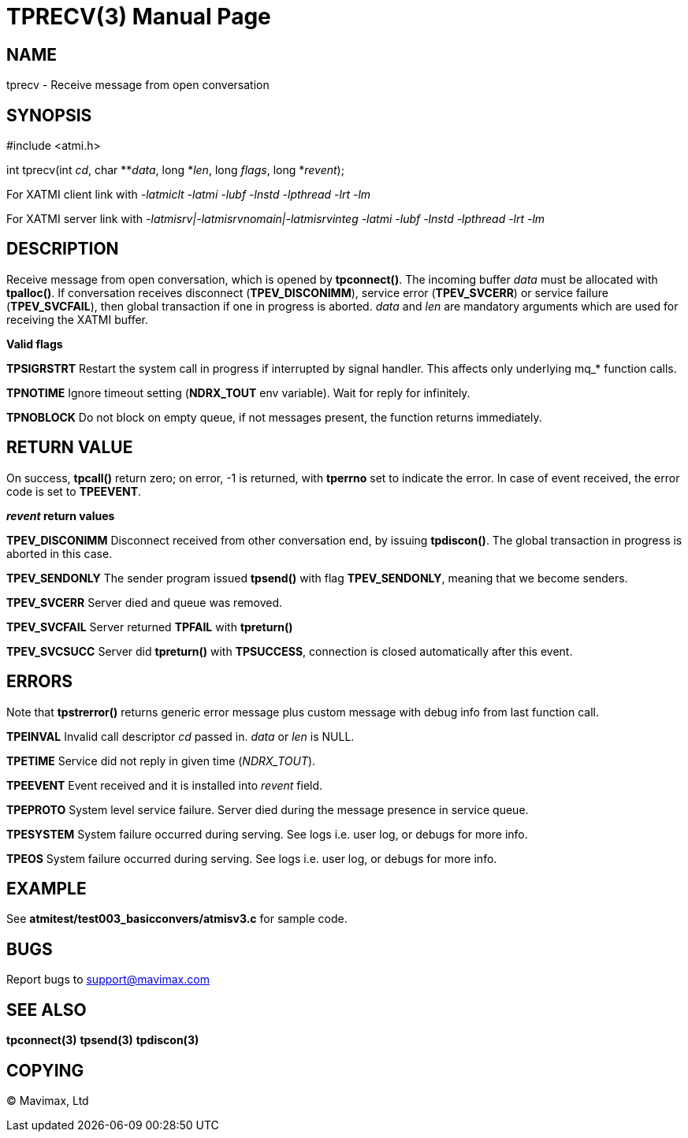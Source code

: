 TPRECV(3)
=========
:doctype: manpage


NAME
----
tprecv - Receive message from open conversation


SYNOPSIS
--------
#include <atmi.h>

int tprecv(int 'cd', char **'data', long *'len', long 'flags', long *'revent');


For XATMI client link with '-latmiclt -latmi -lubf -lnstd -lpthread -lrt -lm'

For XATMI server link with '-latmisrv|-latmisrvnomain|-latmisrvinteg -latmi -lubf -lnstd -lpthread -lrt -lm'

DESCRIPTION
-----------
Receive message from open conversation, which is opened by *tpconnect()*. 
The incoming  buffer 'data' must be allocated with *tpalloc()*. If conversation 
receives disconnect (*TPEV_DISCONIMM*), service error (*TPEV_SVCERR*) or 
service failure (*TPEV_SVCFAIL*), then global transaction if one in progress is aborted.
'data' and 'len' are mandatory arguments which are used for receiving the XATMI
buffer.

*Valid flags*

*TPSIGRSTRT* Restart the system call in progress if interrupted by signal 
handler. This affects only underlying mq_* function calls.

*TPNOTIME* Ignore timeout setting (*NDRX_TOUT* env variable). 
Wait for reply for infinitely.

*TPNOBLOCK* Do not block on empty queue, if not messages present, 
the function returns immediately.

RETURN VALUE
------------
On success, *tpcall()* return zero; on error, -1 is returned, 
with *tperrno* set to indicate the error. In case of event received, the
error code is set to *TPEEVENT*.

*'revent' return values*

*TPEV_DISCONIMM* Disconnect received from other conversation end, 
by issuing *tpdiscon()*. The global transaction in progress is aborted in this case.

*TPEV_SENDONLY* The sender program issued *tpsend()* with 
flag *TPEV_SENDONLY*, meaning that we become senders.

*TPEV_SVCERR* Server died and queue was removed.

*TPEV_SVCFAIL* Server returned *TPFAIL* with *tpreturn()*

*TPEV_SVCSUCC* Server did *tpreturn()* with *TPSUCCESS*, connection is closed
automatically after this event.


ERRORS
------
Note that *tpstrerror()* returns generic error message plus 
custom message with debug info from last function call.

*TPEINVAL* Invalid call descriptor 'cd' passed in. 'data' or 'len' is NULL.

*TPETIME* Service did not reply in given time ('NDRX_TOUT'). 

*TPEEVENT* Event received and it is installed into 'revent' field.

*TPEPROTO* System level service failure. Server died during the message 
presence in service queue.

*TPESYSTEM* System failure occurred during serving. See logs i.e. user log, 
or debugs for more info.

*TPEOS* System failure occurred during serving. See logs i.e. user log, 
or debugs for more info.


EXAMPLE
-------
See *atmitest/test003_basicconvers/atmisv3.c* for sample code.


BUGS
----
Report bugs to support@mavimax.com

SEE ALSO
--------
*tpconnect(3)* *tpsend(3)* *tpdiscon(3)*

COPYING
-------
(C) Mavimax, Ltd

